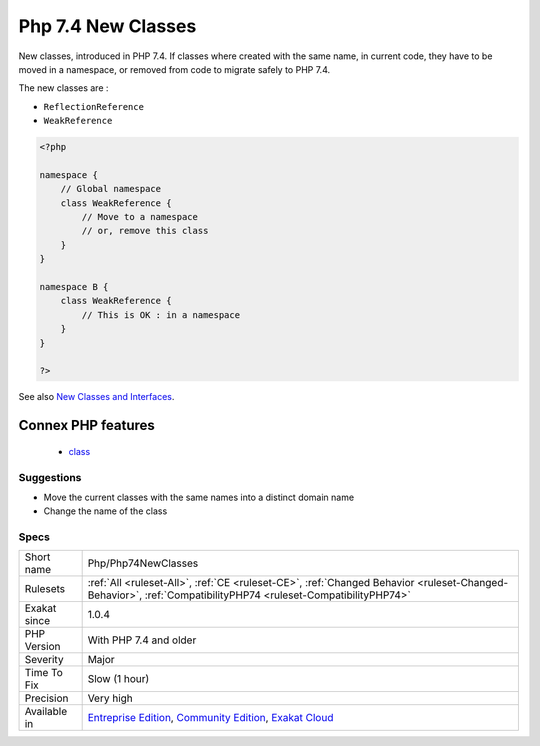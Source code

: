 .. _php-php74newclasses:

.. _php-7.4-new-classes:

Php 7.4 New Classes
+++++++++++++++++++

.. meta::
	:description:
		Php 7.4 New Classes: New classes, introduced in PHP 7.
	:twitter:card: summary_large_image
	:twitter:site: @exakat
	:twitter:title: Php 7.4 New Classes
	:twitter:description: Php 7.4 New Classes: New classes, introduced in PHP 7
	:twitter:creator: @exakat
	:twitter:image:src: https://www.exakat.io/wp-content/uploads/2020/06/logo-exakat.png
	:og:image: https://www.exakat.io/wp-content/uploads/2020/06/logo-exakat.png
	:og:title: Php 7.4 New Classes
	:og:type: article
	:og:description: New classes, introduced in PHP 7
	:og:url: https://exakat.readthedocs.io/en/latest/Reference/Rules/Php 7.4 New Classes.html
	:og:locale: en
New classes, introduced in PHP 7.4. If classes where created with the same name, in current code, they have to be moved in a namespace, or removed from code to migrate safely to PHP 7.4.

The new classes are : 

+ ``ReflectionReference``
+ ``WeakReference``

.. code-block:: php
   
   <?php
   
   namespace {
       // Global namespace
       class WeakReference {
           // Move to a namespace
           // or, remove this class
       }
   }
   
   namespace B {
       class WeakReference {
           // This is OK : in a namespace
       }
   }
   
   ?>

See also `New Classes and Interfaces <https://www.php.net/manual/en/migration74.classes.php>`_.

Connex PHP features
-------------------

  + `class <https://php-dictionary.readthedocs.io/en/latest/dictionary/class.ini.html>`_


Suggestions
___________

* Move the current classes with the same names into a distinct domain name
* Change the name of the class




Specs
_____

+--------------+-----------------------------------------------------------------------------------------------------------------------------------------------------------------------------------------+
| Short name   | Php/Php74NewClasses                                                                                                                                                                     |
+--------------+-----------------------------------------------------------------------------------------------------------------------------------------------------------------------------------------+
| Rulesets     | :ref:`All <ruleset-All>`, :ref:`CE <ruleset-CE>`, :ref:`Changed Behavior <ruleset-Changed-Behavior>`, :ref:`CompatibilityPHP74 <ruleset-CompatibilityPHP74>`                            |
+--------------+-----------------------------------------------------------------------------------------------------------------------------------------------------------------------------------------+
| Exakat since | 1.0.4                                                                                                                                                                                   |
+--------------+-----------------------------------------------------------------------------------------------------------------------------------------------------------------------------------------+
| PHP Version  | With PHP 7.4 and older                                                                                                                                                                  |
+--------------+-----------------------------------------------------------------------------------------------------------------------------------------------------------------------------------------+
| Severity     | Major                                                                                                                                                                                   |
+--------------+-----------------------------------------------------------------------------------------------------------------------------------------------------------------------------------------+
| Time To Fix  | Slow (1 hour)                                                                                                                                                                           |
+--------------+-----------------------------------------------------------------------------------------------------------------------------------------------------------------------------------------+
| Precision    | Very high                                                                                                                                                                               |
+--------------+-----------------------------------------------------------------------------------------------------------------------------------------------------------------------------------------+
| Available in | `Entreprise Edition <https://www.exakat.io/entreprise-edition>`_, `Community Edition <https://www.exakat.io/community-edition>`_, `Exakat Cloud <https://www.exakat.io/exakat-cloud/>`_ |
+--------------+-----------------------------------------------------------------------------------------------------------------------------------------------------------------------------------------+


